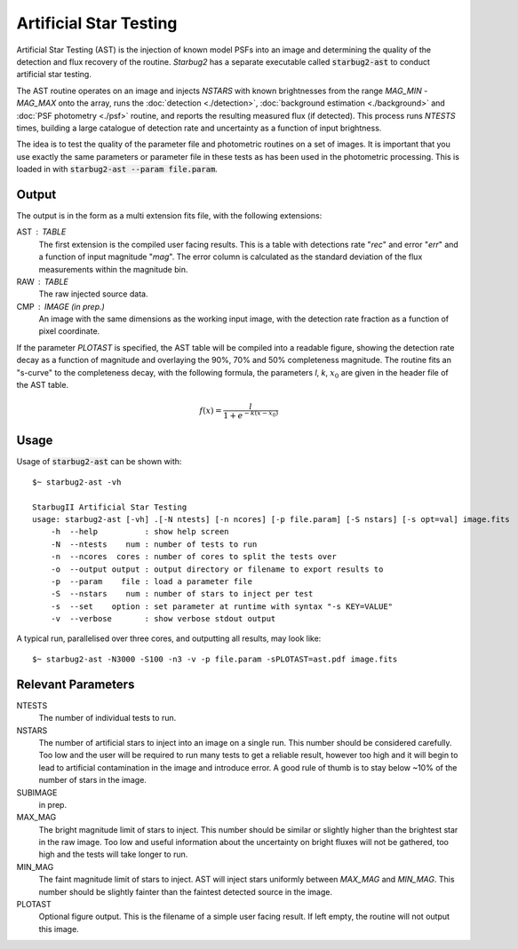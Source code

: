 ***********************
Artificial Star Testing
***********************

Artificial Star Testing (AST) is the injection of known model PSFs into an image and determining the quality of the detection and flux recovery of the routine. *Starbug2* has a separate executable called :code:`starbug2-ast` to conduct artificial star testing.

The AST routine operates on an image and injects *NSTARS* with known brightnesses from the range *MAG_MIN* - *MAG_MAX* onto the array, runs the :doc:`detection <./detection>`, :doc:`background estimation <./background>` and :doc:`PSF photometry <./psf>` routine, and reports the resulting measured flux (if detected). This process runs *NTESTS* times, building a large catalogue of detection rate and uncertainty as a function of input brightness.

The idea is to test the quality of the parameter file and photometric routines on a set of images. It is important that you use exactly the same parameters or parameter file in these tests as has been used in the photometric processing. This is loaded in with :code:`starbug2-ast --param file.param`.

Output
------

The output is in the form as a multi extension fits file, with the following extensions:

AST : TABLE
    The first extension is the compiled user facing results. This is a table with detections rate "*rec*" and error "*err*" and a function of input magnitude "*mag*". The error column is calculated as the standard deviation of the flux measurements within the magnitude bin. 

RAW : TABLE
    The raw injected source data.

CMP : IMAGE (in prep.)
    An image with the same dimensions as the working input image, with the detection rate fraction as a function of pixel coordinate.


If the parameter *PLOTAST* is specified, the AST table will be compiled into a readable figure, showing the detection rate decay as a function of magnitude and overlaying the 90%, 70% and 50% completeness magnitude. The routine fits an "s-curve" to the completeness decay, with the following formula, the parameters *l*, *k*, :math:`x_0` are given in the header file of the AST table.

.. math::

   f(x)=\frac{l}{1+e^{-k(x-x_0)}}


.. image:: ../_static/images/ast.png
   :width: 350
   :alt: Artificial Star Test "PLOTAST" output
   :align: center


Usage
-----

Usage of :code:`starbug2-ast` can be shown with::

    $~ starbug2-ast -vh

    StarbugII Artificial Star Testing
    usage: starbug2-ast [-vh] .[-N ntests] [-n ncores] [-p file.param] [-S nstars] [-s opt=val] image.fits
        -h  --help          : show help screen
        -N  --ntests    num : number of tests to run
        -n  --ncores  cores : number of cores to split the tests over
        -o  --output output : output directory or filename to export results to
        -p  --param    file : load a parameter file
        -S  --nstars    num : number of stars to inject per test
        -s  --set    option : set parameter at runtime with syntax "-s KEY=VALUE"
        -v  --verbose       : show verbose stdout output


A typical run, parallelised over three cores, and outputting all results, may look like::

    $~ starbug2-ast -N3000 -S100 -n3 -v -p file.param -sPLOTAST=ast.pdf image.fits

Relevant Parameters
-------------------

NTESTS 
    The number of individual tests to run.

NSTARS
    The number of artificial stars to inject into an image on a single run. This number should be considered carefully. Too low and the user will be required to run many tests to get a reliable result, however too high and it will begin to lead to artificial contamination in the image and introduce error. A good rule of thumb is to stay below ~10% of the number of stars in the image.

SUBIMAGE 
    in prep.

MAX_MAG 
    The bright magnitude limit of stars to inject. This number should be similar or slightly higher than the brightest star in the raw image. Too low and useful information about the uncertainty on bright fluxes will not be gathered, too high and the tests will take longer to run.

MIN_MAG
    The faint magnitude limit of stars to inject. AST will inject stars uniformly between *MAX_MAG* and *MIN_MAG*. This number should be slightly fainter than the faintest detected source in the image.

PLOTAST
    Optional figure output. This is the filename of a simple user facing result. If left empty, the routine will not output this image.



